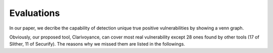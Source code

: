 ###########
Evaluations
###########

In our paper, we decribe the capability of detection unique true positive vulnerabilities by showing a venn graph.

.. image:: venn.png
    :width: 400px
    :align: center

Obviously, our proposed tool, Clarivoyance, can cover most real vulnerability except 28 ones found by other tools (17 of Slither, 11 of Securify). The reasons why we missed them are listed in the followings.

